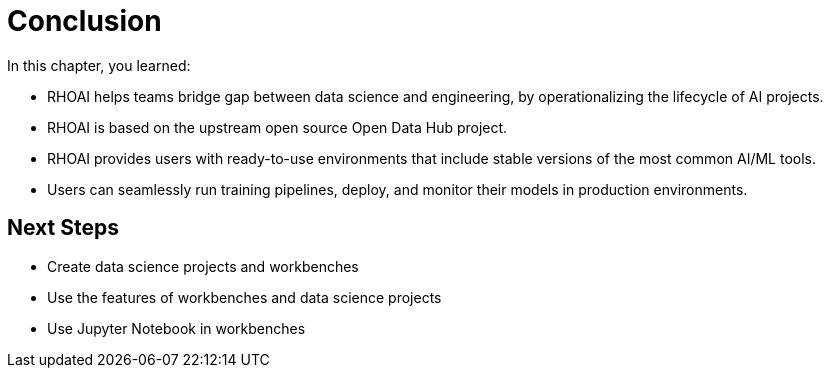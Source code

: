 = Conclusion

// TODO: we might want to complete remove this section (ask Ted)

In this chapter, you learned:

* RHOAI helps teams bridge gap between data science and engineering, by operationalizing the lifecycle of AI projects.
* RHOAI is based on the upstream open source Open Data Hub project.
* RHOAI provides users with ready-to-use environments that include stable versions of the most common AI/ML tools.
* Users can seamlessly run training pipelines, deploy, and monitor their models in production environments.

== Next Steps

* Create data science projects and workbenches
* Use the features of workbenches and data science projects
* Use Jupyter Notebook in workbenches
